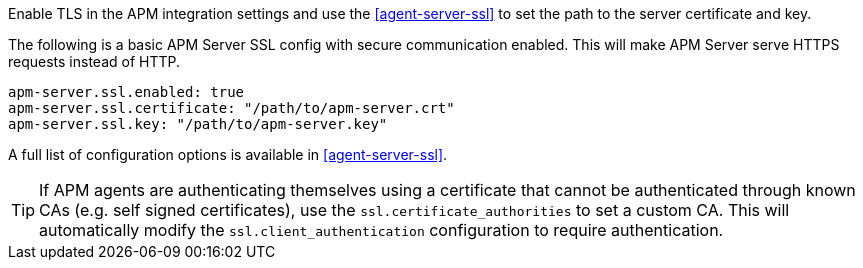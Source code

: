 // tag::fleet-managed[]
Enable TLS in the APM integration settings and use the <<agent-server-ssl>> to set the path to the server certificate and key.
// end::fleet-managed[]

// tag::binary[]
The following is a basic APM Server SSL config with secure communication enabled.
This will make APM Server serve HTTPS requests instead of HTTP.

[source,yaml]
----
apm-server.ssl.enabled: true
apm-server.ssl.certificate: "/path/to/apm-server.crt"
apm-server.ssl.key: "/path/to/apm-server.key"
----

A full list of configuration options is available in <<agent-server-ssl>>.

TIP: If APM agents are authenticating themselves using a certificate that cannot be authenticated through known CAs (e.g. self signed certificates), use the `ssl.certificate_authorities` to set a custom CA.
This will automatically modify the `ssl.client_authentication` configuration to require authentication.

// end::binary[]